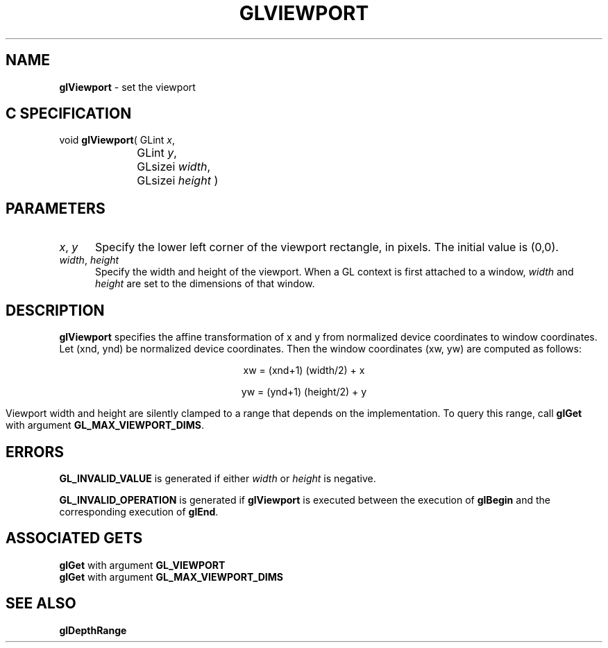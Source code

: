 '\" e  
'\"macro stdmacro
.ds Vn Version 1.2
.ds Dt 24 September 1999
.ds Re Release 1.2.1
.ds Dp May 22 14:46
.ds Dm 7 May 22 14:
.ds Xs 35742     4
.TH GLVIEWPORT 3G
.SH NAME
.B "glViewport
\- set the viewport

.SH C SPECIFICATION
void \f3glViewport\fP(
GLint \fIx\fP,
.nf
.ta \w'\f3void \fPglViewport( 'u
	GLint \fIy\fP,
	GLsizei \fIwidth\fP,
	GLsizei \fIheight\fP )
.fi

.SH PARAMETERS
.TP \w'\f2x\fP\ \f2y\fP\ \ 'u 
\f2x\fP, \f2y\fP
Specify the lower left corner of the viewport rectangle,
in pixels. The initial value is (0,0).
.TP
\f2width\fP, \f2height\fP
Specify the width and height
of the viewport.
When a GL context is first attached to a window,
\f2width\fP and \f2height\fP are set to the dimensions of that window.
.SH DESCRIPTION
\%\f3glViewport\fP specifies the affine transformation of x and y from
normalized device coordinates to window coordinates.
Let (xnd, ynd) be normalized device coordinates.
Then the window coordinates (xw, yw) are computed as follows:

.ce
xw = (xnd+1) (width/2) + x

.ce
yw = (ynd+1) (height/2) + y

.P
Viewport width and height are silently clamped
to a range that depends on the implementation.
To query this range, call \%\f3glGet\fP with argument
\%\f3GL_MAX_VIEWPORT_DIMS\fP.
.SH ERRORS
\%\f3GL_INVALID_VALUE\fP is generated if either \f2width\fP or \f2height\fP is negative.
.P
\%\f3GL_INVALID_OPERATION\fP is generated if \%\f3glViewport\fP
is executed between the execution of \%\f3glBegin\fP
and the corresponding execution of \%\f3glEnd\fP.
.bp
.SH ASSOCIATED GETS
\%\f3glGet\fP with argument \%\f3GL_VIEWPORT\fP
.br
\%\f3glGet\fP with argument \%\f3GL_MAX_VIEWPORT_DIMS\fP
.SH SEE ALSO
\%\f3glDepthRange\fP
